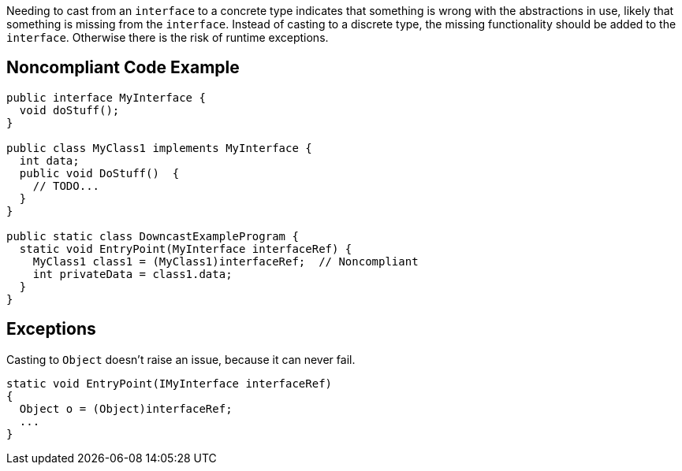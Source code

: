 Needing to cast from an ``++interface++`` to a concrete type indicates that something is wrong with the abstractions in use, likely that something is missing from the ``++interface++``. Instead of casting to a discrete type, the missing functionality should be added to the ``++interface++``. Otherwise there is the risk of runtime exceptions.

== Noncompliant Code Example

----
public interface MyInterface {
  void doStuff();
}

public class MyClass1 implements MyInterface {
  int data;
  public void DoStuff()  {
    // TODO...
  }
}

public static class DowncastExampleProgram {
  static void EntryPoint(MyInterface interfaceRef) {
    MyClass1 class1 = (MyClass1)interfaceRef;  // Noncompliant
    int privateData = class1.data;
  }
}
----

== Exceptions

Casting to ``++Object++`` doesn't raise an issue, because it can never fail.

----
static void EntryPoint(IMyInterface interfaceRef)
{
  Object o = (Object)interfaceRef;
  ...
}
----
